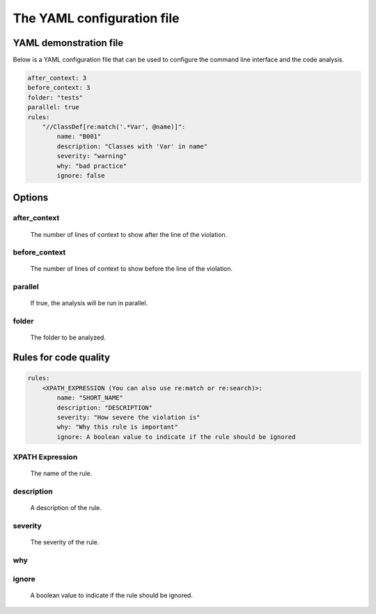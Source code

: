 ===========================
The YAML configuration file
===========================

YAML demonstration file
-----------------------

Below is a YAML configuration file that can be used to configure the
command line interface and the code analysis.

.. code-block:: yaml

    after_context: 3
    before_context: 3
    folder: "tests"
    parallel: true
    rules:
        "//ClassDef[re:match('.*Var', @name)]":
            name: "B001"
            description: "Classes with 'Var' in name"
            severity: "warning"
            why: "bad practice"
            ignore: false

Options
-------

after_context
~~~~~~~~~~~~~~
    The number of lines of context to show after the line of the violation.

before_context
~~~~~~~~~~~~~~~
    The number of lines of context to show before the line of the violation.

parallel
~~~~~~~~
    If true, the analysis will be run in parallel.

folder
~~~~~~~
    The folder to be analyzed.


Rules for code quality
----------------------

.. code-block:: yaml

    rules:
        <XPATH_EXPRESSION (You can also use re:match or re:search)>:
            name: "SHORT_NAME"
            description: "DESCRIPTION"
            severity: "How severe the violation is"
            why: "Why this rule is important"
            ignore: A boolean value to indicate if the rule should be ignored


XPATH Expression
~~~~~~~~~~~~~~~~~~
    The name of the rule.

description
~~~~~~~~~~~
    A description of the rule.

severity
~~~~~~~~
    The severity of the rule.

why
~~~

ignore
~~~~~~
    A boolean value to indicate if the rule should be ignored.
